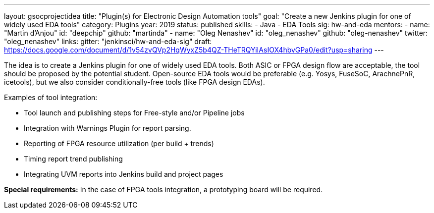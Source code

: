 ---
layout: gsocprojectidea
title: "Plugin(s) for Electronic Design Automation tools"
goal: "Create a new Jenkins plugin for one of widely used EDA tools"
category: Plugins
year: 2019
status: published
skills:
- Java
- EDA Tools
sig: hw-and-eda
mentors:
- name: "Martin d'Anjou"
  id: "deepchip"
  github: "martinda"
- name: "Oleg Nenashev"
  id: "oleg_nenashev"
  github: "oleg-nenashev"
  twitter: "oleg_nenashev"
links:
  gitter: "jenkinsci/hw-and-eda-sig"
  draft: https://docs.google.com/document/d/1v54zvQVp2HqWyxZ5b4QZ-THeTRQYiIAsIOX4hbvGPa0/edit?usp=sharing
---

The idea is to create a Jenkins plugin for one of widely used EDA tools.
Both ASIC or FPGA design flow are acceptable, the tool should be proposed by the potential student.
Open-source EDA tools would be preferable (e.g. Yosys, FuseSoC, ArachnePnR, icetools), but we also consider
conditionally-free tools (like FPGA design EDAs).

Examples of tool integration:

* Tool launch and publishing steps for Free-style and/or Pipeline jobs
* Integration with Warnings Plugin for report parsing.
* Reporting of FPGA resource utilization (per build + trends)
* Timing report trend publishing
* Integrating UVM reports into Jenkins build and project pages

**Special requirements:**
In the case of FPGA tools integration, a prototyping board will be required.
